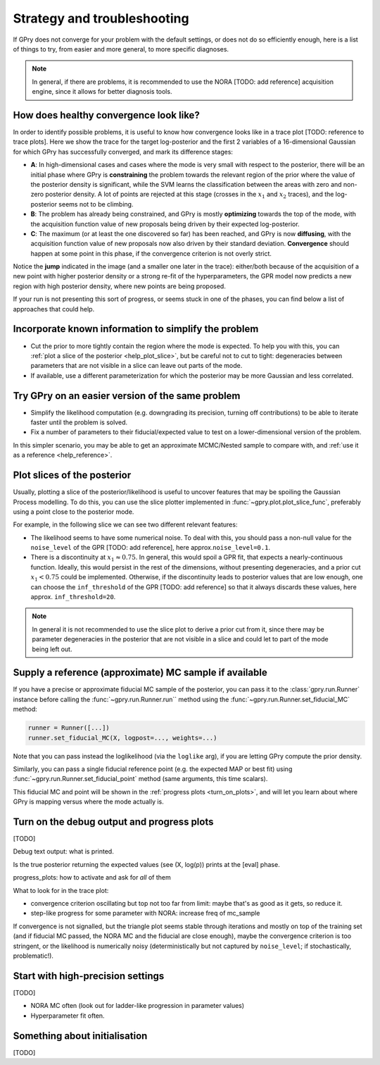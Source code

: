 Strategy and troubleshooting
============================

If GPry does not converge for your problem with the default settings, or does not do so efficiently enough, here is a list of things to try, from easier and more general, to more specific diagnoses.

.. note::

   In general, if there are problems, it is recommended to use the NORA [TODO: add reference] acquisition engine, since it allows for better diagnosis tools.


How does healthy convergence look like?
---------------------------------------

In order to identify possible problems, it is useful to know how convergence looks like in a trace plot [TODO: reference to trace plots]. Here we show the trace for the target log-posterior and the first 2 variables of a 16-dimensional Gaussian for which GPry has successfully converged, and mark its difference stages:

.. image:: images/help_trace.png
   :width: 550
   :align: center

- **A**: In high-dimensional cases and cases where the mode is very small with respect to the posterior, there will be an initial phase where GPry is **constraining** the problem towards the relevant region of the prior where the value of the posterior density is significant, while the SVM learns the classification between the areas with zero and non-zero posterior density. A lot of points are rejected at this stage (crosses in the :math:`x_1` and :math:`x_2` traces), and the log-posterior seems not to be climbing.
- **B**: The problem has already being constrained, and GPry is mostly **optimizing** towards the top of the mode, with the acquisition function value of new proposals being driven by their expected log-posterior.
- **C**: The maximum (or at least the one discovered so far) has been reached, and GPry is now **diffusing**, with the acquisition function value of new proposals now also driven by their standard deviation. **Convergence** should happen at some point in this phase, if the convergence criterion is not overly strict.

Notice the **jump** indicated in the image (and a smaller one later in the trace): either/both because of the acquisition of a new point with higher posterior density or a strong re-fit of the hyperparameters, the GPR model now predicts a new region with high posterior density, where new points are being proposed.

If your run is not presenting this sort of progress, or seems stuck in one of the phases, you can find below a list of approaches that could help.


Incorporate known information to simplify the problem
-----------------------------------------------------

- Cut the prior to more tightly contain the region where the mode is expected. To help you with this, you can :ref:`plot a slice of the posterior <help_plot_slice>`, but be careful not to cut to tight: degeneracies between parameters that are not visible in a slice can leave out parts of the mode.
- If available, use a different parameterization for which the posterior may be more Gaussian and less correlated.


Try GPry on an easier version of the same problem
-------------------------------------------------

- Simplify the likelihood computation (e.g. downgrading its precision, turning off contributions) to be able to iterate faster until the problem is solved.
- Fix a number of parameters to their fiducial/expected value to test on a lower-dimensional version of the problem.

In this simpler scenario, you may be able to get an approximate MCMC/Nested sample to compare with, and :ref:`use it as a reference <help_reference>`.


.. _help_plot_slice:

Plot slices of the posterior
----------------------------

Usually, plotting a slice of the posterior/likelihood is useful to uncover features that may be spoiling the Gaussian Process modelling. To do this, you can use the slice plotter implemented in :func:`~gpry.plot.plot_slice_func`, preferably using a point close to the posterior mode.

For example, in the following slice we can see two different relevant features:

.. image:: images/help_slice_noise_discont.png
   :width: 550
   :align: center

- The likelihood seems to have some numerical noise. To deal with this, you should pass a non-null value for the ``noise_level`` of the GPR [TODO: add reference], here approx.\ ``noise_level=0.1``.
- There is a discontinuity at :math:`x_1\approx 0.75`. In general, this would spoil a GPR fit, that expects a nearly-continuous function. Ideally, this would persist in the rest of the dimensions, without presenting degeneracies, and a prior cut :math:`x_1 < 0.75` could be implemented. Otherwise, if the discontinuity leads to posterior values that are low enough, one can choose the ``inf_threshold`` of the GPR [TODO: add reference] so that it always discards these values, here approx. ``inf_threshold=20``.

.. note::

   In general it is not recommended to use the slice plot to derive a prior cut from it, since there may be parameter degeneracies in the posterior that are not visible in a slice and could let to part of the mode being left out.


.. _help_reference:

Supply a reference (approximate) MC sample if available
-------------------------------------------------------

If you have a precise or approximate fiducial MC sample of the posterior, you can pass it to the :class:`gpry.run.Runner` instance before calling the :func:`~gpry.run.Runner.run`` method using the :func:`~gpry.run.Runner.set_fiducial_MC` method:

.. code:: python

   runner = Runner([...])
   runner.set_fiducial_MC(X, logpost=..., weights=...)

Note that you can pass instead the loglikelihood (via the ``loglike`` arg), if you are letting GPry compute the prior density.

Similarly, you can pass a single fiducial reference point (e.g. the expected MAP or best fit) using :func:`~gpry.run.Runner.set_fiducial_point` method (same arguments, this time scalars).

This fiducial MC and point will be shown in the :ref:`progress plots <turn_on_plots>`, and will let you learn about where GPry is mapping versus where the mode actually is.

.. image:: images/help_fiducial_corner.png
   :width: 550
   :align: center


.. _turn_on_plots:

Turn on the debug output and progress plots
-------------------------------------------

[TODO]

Debug text output: what is printed.

Is the true posterior returning the expected values (see (X, log(p)) prints at the [eval] phase.

progress_plots: how to activate and ask for *all* of them

What to look for in the trace plot:

- convergence criterion oscillating but top not too far from limit: maybe that's as good as it gets, so reduce it.
- step-like progress for some parameter with NORA: increase freq of mc_sample

If convergence is not signalled, but the triangle plot seems stable through iterations and mostly on top of the training set (and if fiducial MC passed, the NORA MC and the fiducial are close enough), maybe the convergence criterion is too stringent, or the likelihood is numerically noisy (deterministically but not captured by ``noise_level``; if stochastically, problematic!).


Start with high-precision settings
----------------------------------

[TODO]

- NORA MC often (look out for ladder-like progression in parameter values)
- Hyperparameter fit often.


Something about initialisation
------------------------------

[TODO]
